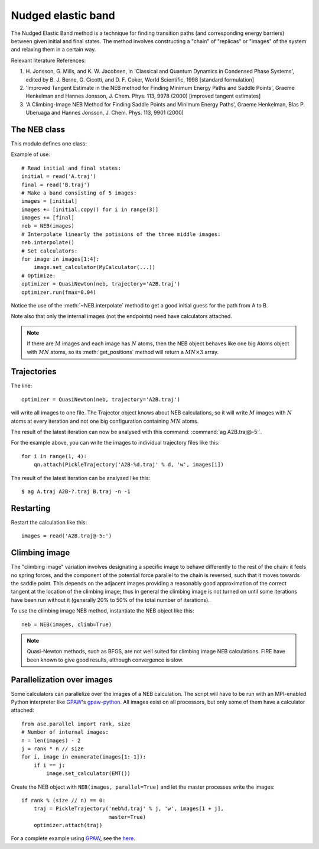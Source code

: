 ===================
Nudged elastic band
===================

.. module:: neb
   :synopsis: Nudged Elastic Band method.

.. default-role:: math

The Nudged Elastic Band method is a technique for finding transition paths
(and corresponding energy barriers) between given initial and final states.
The method involves constructing a "chain" of "replicas" or "images" of the
system and relaxing them in a certain way.

Relevant literature References:


1. H. Jonsson, G. Mills, and K. W. Jacobsen, in 'Classical and Quantum
   Dynamics in Condensed Phase Systems', edited by B. J. Berne,
   G. Cicotti, and D. F. Coker, World Scientific, 1998 [standard
   formulation]

2. 'Improved Tangent Estimate in the NEB method for Finding Minimum
   Energy Paths and Saddle Points', Graeme Henkelman and Hannes
   Jonsson, J. Chem. Phys. 113, 9978 (2000) [improved tangent
   estimates]

3. 'A Climbing-Image NEB Method for Finding Saddle Points and Minimum
   Energy Paths', Graeme Henkelman, Blas P. Uberuaga and Hannes
   Jonsson, J. Chem. Phys. 113, 9901 (2000)


The NEB class
=============

This module defines one class:

.. class:: NEB(images, k=0.1, climb=False)

Example of use::

  # Read initial and final states:
  initial = read('A.traj')
  final = read('B.traj')
  # Make a band consisting of 5 images:
  images = [initial]
  images += [initial.copy() for i in range(3)]
  images += [final]
  neb = NEB(images)
  # Interpolate linearly the potisions of the three middle images:
  neb.interpolate()
  # Set calculators:
  for image in images[1:4]:
      image.set_calculator(MyCalculator(...))
  # Optimize:
  optimizer = QuasiNewton(neb, trajectory='A2B.traj')
  optimizer.run(fmax=0.04)

Notice the use of the :meth:`~NEB.interpolate` method to get a good
initial guess for the path from A to B.

.. method:: NEB.interpolate()

   Interpolate path linearly from initial to final state.

Note also that only the internal images (not the endpoints) need have
calculators attached.


.. seealso::

   :mod:`optimize`:
        Information about energy minimization (optimization).

   :mod:`calculators`:
        How to use calculators.

   :ref:`tutorials`:

        * :ref:`diffusion_tutorial`
        * :ref:`neb1`
        * :ref:`neb2`


.. note::

  If there are `M` images and each image has `N` atoms, then the NEB
  object behaves like one big Atoms object with `MN` atoms, so its
  :meth:`get_positions` method will return a `MN \times 3` array.


Trajectories
============

The line::

  optimizer = QuasiNewton(neb, trajectory='A2B.traj')

will write all images to one file.  The Trajector object knows about
NEB calculations, so it will write `M` images with `N` atoms at every
iteration and not one big configuration containing `MN` atoms.

The result of the latest iteration can now be analysed with this
command: :command:`ag A2B.traj@-5:`.

For the example above, you can write the images to individual
trajectory files like this::

  for i in range(1, 4):
      qn.attach(PickleTrajectory('A2B-%d.traj' % d, 'w', images[i])

The result of the latest iteration can be analysed like this:

.. highlight:: bash

::

  $ ag A.traj A2B-?.traj B.traj -n -1 

.. highlight:: python


Restarting
==========

Restart the calculation like this::

  images = read('A2B.traj@-5:')



Climbing image
==============

The "climbing image" variation involves designating a specific image to behave
differently to the rest of the chain: it feels no spring forces, and the
component of the potential force parallel to the chain is reversed, such that
it moves towards the saddle point. This depends on the adjacent images
providing a reasonably good approximation of the correct tangent at the
location of the climbing image; thus in general the climbing image is not
turned on until some iterations have been run without it (generally 20% to 50%
of the total number of iterations).

To use the climbing image NEB method, instantiate the NEB object like this::

  neb = NEB(images, climb=True)

.. note::

  Quasi-Newton methods, such as BFGS, are not well suited for climbing image
  NEB calculations. FIRE have been known to give good results, although
  convergence is slow.

Parallelization over images
===========================

Some calculators can parallelize over the images of a NEB calculation.
The script will have to be run with an MPI-enabled Python interpreter
like GPAW_'s gpaw-python_.  All images exist on all processors, but
only some of them have a calculator attached::

  from ase.parallel import rank, size
  # Number of internal images:
  n = len(images) - 2
  j = rank * n // size
  for i, image in enumerate(images[1:-1]):
      if i == j:
          image.set_calculator(EMT())

Create the NEB object with ``NEB(images, parallel=True)`` and let the
master processes write the images::

  if rank % (size // n) == 0:
      traj = PickleTrajectory('neb%d.traj' % j, 'w', images[1 + j],
                              master=True)
      optimizer.attach(traj)

For a complete example using GPAW_, see the here_.

.. _GPAW: http://wiki.fysik.dtu.dk/gpaw
.. _gpaw-python: https://wiki.fysik.dtu.dk/gpaw/documentation/manual.html#parallel-calculations
.. _here: https://wiki.fysik.dtu.dk/gpaw/tutorials/neb/neb.html

.. default-role::
